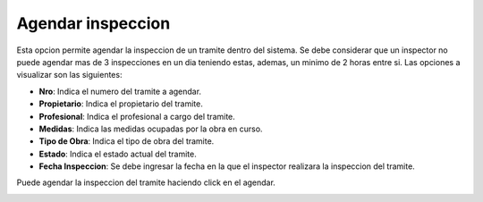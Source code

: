 Agendar inspeccion
==================

Esta opcion permite agendar la inspeccion de un tramite dentro del sistema. Se debe considerar que un inspector no puede agendar mas de 3 inspecciones en un dia teniendo estas, ademas, un minimo de 2 horas entre si. Las opciones a visualizar son las siguientes:

- **Nro**: Indica el numero del tramite a agendar.
- **Propietario**: Indica el propietario del tramite.
- **Profesional**: Indica el profesional a cargo del tramite.
- **Medidas**: Indica las medidas ocupadas por la obra en curso.
- **Tipo de Obra**: Indica el tipo de obra del tramite.
- **Estado**: Indica el estado actual del tramite.
- **Fecha Inspeccion**: Se debe ingresar la fecha en la que el inspector realizara la inspeccion del tramite.


Puede agendar la inspeccion del tramite haciendo click en el agendar.

.. image:: ../_static/inspector.1.png
